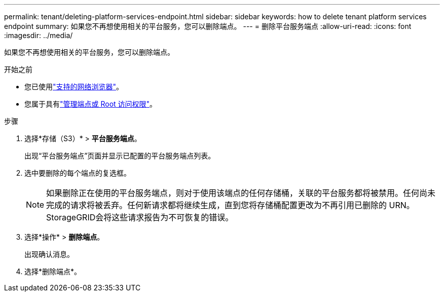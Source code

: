 ---
permalink: tenant/deleting-platform-services-endpoint.html 
sidebar: sidebar 
keywords: how to delete tenant platform services endpoint 
summary: 如果您不再想使用相关的平台服务，您可以删除端点。 
---
= 删除平台服务端点
:allow-uri-read: 
:icons: font
:imagesdir: ../media/


[role="lead"]
如果您不再想使用相关的平台服务，您可以删除端点。

.开始之前
* 您已使用link:../admin/web-browser-requirements.html["支持的网络浏览器"]。
* 您属于具有link:tenant-management-permissions.html["管理端点或 Root 访问权限"]。


.步骤
. 选择*存储（S3）* > *平台服务端点*。
+
出现“平台服务端点”页面并显示已配置的平台服务端点列表。

. 选中要删除的每个端点的复选框。
+

NOTE: 如果删除正在使用的平台服务端点，则对于使用该端点的任何存储桶，关联的平台服务都将被禁用。任何尚未完成的请求将被丢弃。任何新请求都将继续生成，直到您将存储桶配置更改为不再引用已删除的 URN。  StorageGRID会将这些请求报告为不可恢复的错误。

. 选择*操作* > *删除端点*。
+
出现确认消息。

. 选择*删除端点*。

